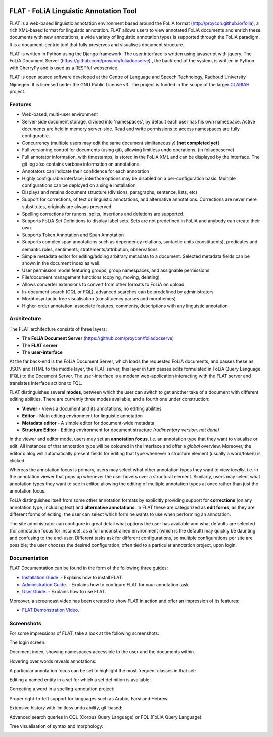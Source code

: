 .. image:: http://readthedocs.org/projects/flat/badge/?version=latest
	:target: http://flat.readthedocs.io/en/latest/?badge=latest
	:alt: Documentation Status

.. image:: http://applejack.science.ru.nl/lamabadge.php/flat
   :target: http://applejack.science.ru.nl/languagemachines/

*****************************************
FLAT - FoLiA Linguistic Annotation Tool
*****************************************

FLAT is a web-based linguistic annotation environment based around the FoLiA
format (http://proycon.github.io/folia), a rich XML-based format for linguistic
annotation. FLAT allows users to view annotated FoLiA documents and enrich
these documents with new annotations, a wide variety of linguistic annotation
types is supported through the FoLiA paradigm. It is a document-centric tool
that fully preserves and visualises document structure.

FLAT is written in Python using the Django framework. The user interface is
written using javascript with jquery.  The FoLiA Document Server
(https://github.com/proycon/foliadocserve) , the back-end
of the system, is written in Python with CherryPy and is used as a RESTful
webservice. 

FLAT is open source software developed at the Centre of Language and Speech
Technology, Radboud University Nijmegen. It is licensed under the GNU Public
License v3. The project is funded in the scope of the larger `CLARIAH
<http://clariah.nl>`_ project.


=============================================
Features
=============================================

* Web-based, multi-user environment
* Server-side document storage, divided into 'namespaces', by default each user
  has his own namespace. Active documents are held in memory server-side.
  Read and write permissions to access namespaces are fully configurable.
* Concurrency (multiple users may edit the same document similtaneously)  [**not completed yet**]
* Full versioning control for documents (using git), allowing limitless undo operations. (in foliadocserve)
* Full annotator information, with timestamps, is stored in the FoLiA XML and can be displayed by the interface. The git log also contains verbose information on annotations.
* Annotators can indicate their confidence for each annotation
* Highly configurable interface; interface options may be disabled on a
  per-configuration basis. Multiple configurations can be deployed on a single
  installation
* Displays and retains document structure (divisions, paragraphs, sentence, lists, etc) 
* Support for corrections, of text or linguistic annotations, and alternative annotations. Corrections are never mere substitutes, originals are always preserved!
* Spelling corrections for runons, splits, insertions and deletions are supported.
* Supports FoLiA Set Definitions to display label sets. Sets are not predefined
  in FoLiA and anybody can create their own.
* Supports Token Annotation and Span Annotation
* Supports complex span annotations such as dependency relations, syntactic units (constituents), predicates and semantic roles, sentiments, stratements/attribution, observations
* Simple metadata editor for editing/adding arbitrary metadata to a document.
  Selected metadata fields can be shown in the document index as well.
* User permission model featuring groups, group namespaces, and assignable permissions
* File/document management functions (copying, moving, deleting)
* Allows converter extensions to convert from other formats to FoLiA on upload
* In-document search (CQL or FQL), advanced searches can be predefined by administrators
* Morphosyntactic tree visualisation (constituency parses and morphemes)
* Higher-order annotation: associate features, comments, descriptions with any
  linguistic annotation

============================================
Architecture
============================================

The FLAT architecture consists of three layers:

* The **FoLiA Document Server** (https://github.com/proycon/foliadocserve)
* The **FLAT server**
* The **user-interface**

At the far back-end is the FoLiA Document Server, which loads the requested
FoLiA documents, and passes these as JSON and HTML to the middle layer, the
FLAT server, this layer in turn passes edits formulated in FoLiA Query Language
(FQL) to the Document Server. The user-interface is a modern web-application
interacting with the FLAT server and translates interface actions to FQL.

FLAT distinguishes several **modes**, between which the user can switch to get
another take of a document with different editing abilities. There are
currently three modes available, and a fourth one under construction:

* **Viewer** - Views a document and its annotations, no editing abilities
* **Editor** - Main editing environment for linguistic annotation
* **Metadata editor** - A simple editor for document-wide metadata
* **Structure Editor** - Editing environment for document structure *(rudimentary version, not done)*

In the viewer and editor mode, users may set an **annotation focus**, i.e. an
annotation type that they want to visualise or edit. All instances of that
annotation type will be coloured in the interface and offer a *global* overview.
Moreover, the editor dialog will automatically present fields for editing that
type whenever a structure element (usually a word/token) is clicked.

Whereas the annotation focus is primary, users may select what other annotation
types they want to view *locally*,  i.e. in the annotation viewer that
pops up whenever the user hovers over a structural element. Similarly, users
may select what annotation types they want to see in editor, allowing the
editing of multiple annotation types at once rather than just the annotation
focus.

FoLiA distinguishes itself from some other annotation formats by explicitly
providing support for **corrections** (on any annotation type, including text)
and **alternative annotations**. In FLAT these are categorized as **edit
forms**, as they are different forms of editing; the user can select which form
he wants to use when performing an annotation.

The site administrator can configure in great detail what options the user has
available and what defaults are selected (for annotation focus for instance),
as a full unconstrained environment (which is the default) may quickly be
daunting and confusing to the end-user. Different tasks ask for different
configurations, so multiple configurations per site are
possible; the user chooses the desired configuration, often tied to a
particular annotation project, upon login.

===========================================
Documentation
===========================================

FLAT Documentation can be found in the form of the following three guides:

* `Installation Guide <http://flat.readthedocs.io/en/latest/installation_guide.html>`_. - Explains how to install FLAT.
* `Administration Guide <http://flat.readthedocs.io/en/latest/administration_guide.html>`_. - Explains how to configure FLAT for your annotation task.
* `User Guide <http://flat.readthedocs.io/en/latest/user_guide.html>`_. - Explains how to use FLAT.

Moreover, a screencast video has been created to show FLAT in action and
offer an impression of its features:

* `FLAT Demonstration Video <https://www.youtube.com/watch?v=tYF6grtldVQ>`_.

=============================================
Screenshots
=============================================

For some impressions of FLAT, take a look at the following screenshots:

The login screen:

.. image:: https://raw.github.com/proycon/flat/master/docs/login.png
    :alt: FLAT screenshot
    :align: center

Document index, showing namespaces accessible to the user and the documents
within.

.. image:: https://raw.github.com/proycon/flat/master/docs/mydocuments.png
    :alt: FLAT screenshot
    :align: center

Hovering over words reveals annotations:

.. image:: https://raw.github.com/proycon/flat/master/docs/hover.png
    :alt: FLAT screenshot
    :align: center

A particular annotation focus can be set to highlight the most frequent
classes in that set:

.. image:: https://raw.github.com/proycon/flat/master/docs/highlight1.png
    :alt: FLAT screenshot
    :align: center

.. image:: https://raw.github.com/proycon/flat/master/docs/highlight2.png
    :alt: FLAT screenshot
    :align: center

Editing a named entity in a set for which a set definition is available:

.. image:: https://raw.github.com/proycon/flat/master/docs/edit2.png
    :alt: FLAT screenshot
    :align: center

Correcting a word in a spelling-annotation project:

.. image:: https://raw.github.com/proycon/flat/master/docs/edit1.png
    :alt: FLAT screenshot
    :align: center

Proper right-to-left support for languages such as Arabic, Farsi and Hebrew.

.. image:: https://raw.github.com/proycon/flat/master/docs/righttoleft.png
    :alt: FLAT screenshot (right to left)
    :align: center

Extensive history with limitless undo ability, git-based:

.. image:: https://raw.github.com/proycon/flat/master/docs/history.png
    :alt: FLAT screenshot
    :align: center

Advanced search queries in CQL (Corpus Query Language) or FQL (FoLiA Query Language):

.. image:: https://raw.github.com/proycon/flat/master/docs/searchcql.png
    :alt: FLAT screenshot
    :align: center

.. image:: https://raw.github.com/proycon/flat/master/docs/search.png
    :alt: FLAT screenshot
    :align: center

Tree visualisation of syntax and morphology: 

.. image:: https://raw.github.com/proycon/flat/master/docs/syntree.png
    :alt: FLAT screenshot
    :align: center

.. image:: https://raw.github.com/proycon/flat/master/docs/morphtree.png
    :alt: FLAT screenshot
    :align: center

